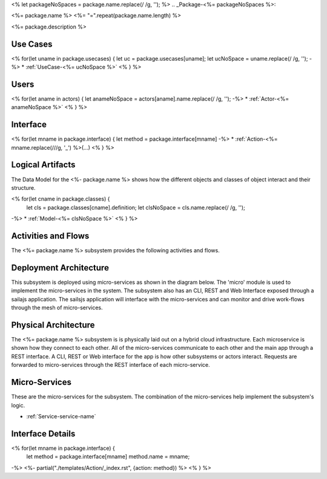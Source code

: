 <% let packageNoSpaces = package.name.replace(/ /g, ''); %>
.. _Package-<%= packageNoSpaces %>:

<%= package.name %>
<%= "=".repeat(package.name.length) %>

<%= package.description %>

Use Cases
---------

<% for(let uname in package.usecases) {
let uc = package.usecases[uname];
let ucNoSpace = uname.replace(/ /g, '');
-%>
* :ref:`UseCase-<%= ucNoSpace %>`
<% } %>

.. image:: UseCases.png

Users
-----
<% for(let aname in actors) {
let anameNoSpace = actors[aname].name.replace(/ /g, '');
-%>
* :ref:`Actor-<%= anameNoSpace %>`
<% } %>

.. image:: UserInteraction.png

Interface
---------

<% for(let mname in package.interface) {
let method = package.interface[mname]
-%>
* :ref:`Action-<%= mname.replace(/\//g, '_') %>(...)
<% } %>

Logical Artifacts
-----------------
The Data Model for the  <%- package.name %> shows how the different objects and classes of object interact
and their structure.

<% for(let cname in package.classes) {
    let cls = package.classes[cname].definition;
    let clsNoSpace = cls.name.replace(/ /g, '');
-%>
* :ref:`Model-<%= clsNoSpace %>`
<% } %>

.. image:: Logical.png


Activities and Flows
--------------------

The <%= package.name %> subsystem provides the following activities and flows.

.. image::  Process.png

Deployment Architecture
-----------------------

This subsystem is deployed using micro-services as shown in the diagram below. The 'micro' module is
used to implement the micro-services in the system.
The subsystem also has an CLI, REST and Web Interface exposed through a sailajs application. The sailsjs
application will interface with the micro-services and can monitor and drive work-flows through the mesh of
micro-services.

.. image:: Deployment.png

Physical Architecture
---------------------

The <%= package.name %> subsystem is is physically laid out on a hybrid cloud infrastructure. Each microservice is shown
how they connect to each other. All of the micro-services communicate to each other and the main app through a
REST interface. A CLI, REST or Web interface for the app is how other subsystems or actors interact. Requests are
forwarded to micro-services through the REST interface of each micro-service.

.. image:: Physical.png

Micro-Services
--------------

These are the micro-services for the subsystem. The combination of the micro-services help implement
the subsystem's logic.

* :ref:`Service-service-name`

Interface Details
-----------------

<% for(let mname in package.interface) {
    let method = package.interface[mname]
    method.name = mname;
-%>
<%- partial("./templates/Action/_index.rst", {action: method}) %>
<% } %>

